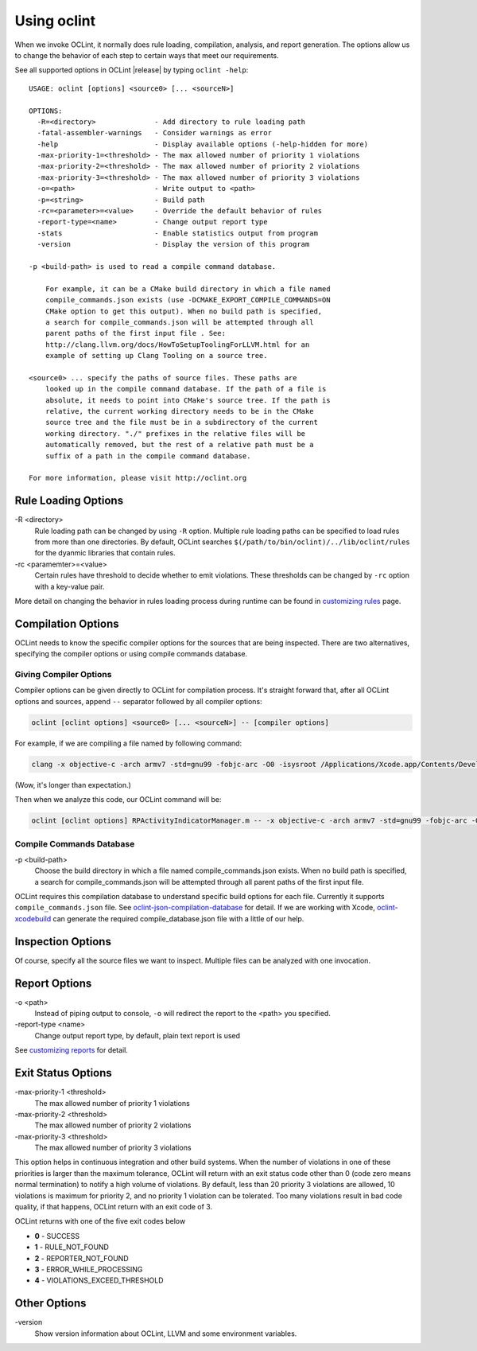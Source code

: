 Using oclint
============

When we invoke OCLint, it normally does rule loading, compilation, analysis, and report generation. The options allow us to change the behavior of each step to certain ways that meet our requirements.

See all supported options in OCLint |release| by typing ``oclint -help``::

    USAGE: oclint [options] <source0> [... <sourceN>]

    OPTIONS:
      -R=<directory>              - Add directory to rule loading path
      -fatal-assembler-warnings   - Consider warnings as error
      -help                       - Display available options (-help-hidden for more)
      -max-priority-1=<threshold> - The max allowed number of priority 1 violations
      -max-priority-2=<threshold> - The max allowed number of priority 2 violations
      -max-priority-3=<threshold> - The max allowed number of priority 3 violations
      -o=<path>                   - Write output to <path>
      -p=<string>                 - Build path
      -rc=<parameter>=<value>     - Override the default behavior of rules
      -report-type=<name>         - Change output report type
      -stats                      - Enable statistics output from program
      -version                    - Display the version of this program

    -p <build-path> is used to read a compile command database.

        For example, it can be a CMake build directory in which a file named
        compile_commands.json exists (use -DCMAKE_EXPORT_COMPILE_COMMANDS=ON
        CMake option to get this output). When no build path is specified,
        a search for compile_commands.json will be attempted through all
        parent paths of the first input file . See:
        http://clang.llvm.org/docs/HowToSetupToolingForLLVM.html for an
        example of setting up Clang Tooling on a source tree.

    <source0> ... specify the paths of source files. These paths are
        looked up in the compile command database. If the path of a file is
        absolute, it needs to point into CMake's source tree. If the path is
        relative, the current working directory needs to be in the CMake
        source tree and the file must be in a subdirectory of the current
        working directory. "./" prefixes in the relative files will be
        automatically removed, but the rest of a relative path must be a
        suffix of a path in the compile command database.

    For more information, please visit http://oclint.org

Rule Loading Options
--------------------

\-R <directory>
    Rule loading path can be changed by using ``-R`` option. Multiple rule loading paths can be specified to load rules from more than one directories. By default, OCLint searches ``$(/path/to/bin/oclint)/../lib/oclint/rules`` for the dyanmic libraries that contain rules.
\-rc <paramemter>=<value>
    Certain rules have threshold to decide whether to emit violations. These thresholds can be changed by ``-rc`` option with a key-value pair.

More detail on changing the behavior in rules loading process during runtime can be found in `customizing rules <../customizing/rules.html>`_ page.

Compilation Options
-------------------

OCLint needs to know the specific compiler options for the sources that are being inspected. There are two alternatives, specifying the compiler options or using compile commands database.

Giving Compiler Options
^^^^^^^^^^^^^^^^^^^^^^^

Compiler options can be given directly to OCLint for compilation process. It's straight forward that, after all OCLint options and sources, append ``--`` separator followed by all compiler options:

.. code-block:: none

    oclint [oclint options] <source0> [... <sourceN>] -- [compiler options]

For example, if we are compiling a file named by following command:

.. code-block:: bash

    clang -x objective-c -arch armv7 -std=gnu99 -fobjc-arc -O0 -isysroot /Applications/Xcode.app/Contents/Developer/Platforms/iPhoneOS.platform/Developer/SDKs/iPhoneOS6.0.sdk -g -I./Pods/Headers -c RPActivityIndicatorManager.m

(Wow, it's longer than expectation.)

Then when we analyze this code, our OCLint command will be:

.. code-block:: bash

    oclint [oclint options] RPActivityIndicatorManager.m -- -x objective-c -arch armv7 -std=gnu99 -fobjc-arc -O0 -isysroot /Applications/Xcode.app/Contents/Developer/Platforms/iPhoneOS.platform/Developer/SDKs/iPhoneOS6.0.sdk -g -I./Pods/Headers -c

Compile Commands Database
^^^^^^^^^^^^^^^^^^^^^^^^^

\-p <build-path>
    Choose the build directory in which a file named compile_commands.json exists. When no build path is specified, a search for compile_commands.json will be attempted through all parent paths of the first input file.

OCLint requires this compilation database to understand specific build options for each file. Currently it supports ``compile_commands.json`` file. See `oclint-json-compilation-database <oclint-json-compilation-database.html>`_ for detail. If we are working with Xcode, `oclint-xcodebuild <oclint-xcodebuild.html>`_ can generate the required compile_database.json file with a little of our help.

Inspection Options
------------------

Of course, specify all the source files we want to inspect. Multiple files can be analyzed with one invocation.

Report Options
--------------

\-o <path>
    Instead of piping output to console, ``-o`` will redirect the report to the <path> you specified.
\-report-type <name>
    Change output report type, by default, plain text report is used

See `customizing reports <../customizing/reports.html>`_ for detail.

Exit Status Options
-------------------

\-max-priority-1 <threshold>
    The max allowed number of priority 1 violations
\-max-priority-2 <threshold>
    The max allowed number of priority 2 violations
\-max-priority-3 <threshold>
    The max allowed number of priority 3 violations

This option helps in continuous integration and other build systems. When the number of violations in one of these priorities is larger than the maximum tolerance, OCLint will return with an exit status code other than 0 (code zero means normal termination) to notify a high volume of violations. By default, less than 20 priority 3 violations are allowed, 10 violations is maximum for priority 2, and no priority 1 violation can be tolerated. Too many violations result in bad code quality, if that happens, OCLint return with an exit code of 3.

OCLint returns with one of the five exit codes below

* **0** - SUCCESS
* **1** - RULE_NOT_FOUND
* **2** - REPORTER_NOT_FOUND
* **3** - ERROR_WHILE_PROCESSING
* **4** - VIOLATIONS_EXCEED_THRESHOLD

Other Options
-------------

\-version
    Show version information about OCLint, LLVM and some environment variables.
